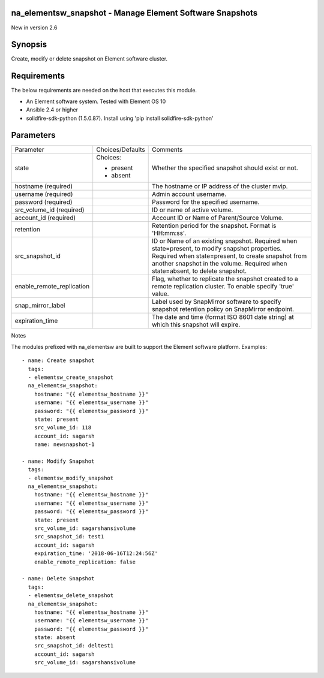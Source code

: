 =================================================================
na_elementsw_snapshot - Manage Element Software Snapshots
=================================================================
New in version 2.6

========
Synopsis
========
Create, modify or delete snapshot on Element software cluster.

============
Requirements
============
The below requirements are needed on the host that executes this module.

* An Element software system.  Tested with Element OS 10
* Ansible 2.4 or higher
* solidfire-sdk-python (1.5.0.87). Install using 'pip install solidfire-sdk-python'

==========
Parameters
==========

+---------------------------+---------------------+------------------------------------------+
|        Parameter          |   Choices/Defaults  |                 Comments                 |
+---------------------------+---------------------+------------------------------------------+
| state                     | Choices:            | Whether the specified snapshot should    |
|                           |                     | exist or not.                            |
|                           | * present           |                                          |
|                           | * absent            |                                          |
+---------------------------+---------------------+------------------------------------------+
| hostname                  |                     | The hostname or IP address of the        |
| (required)                |                     | cluster mvip.                            |
+---------------------------+---------------------+------------------------------------------+
| username                  |                     | Admin account username.                  |
| (required)                |                     |                                          |
+---------------------------+---------------------+------------------------------------------+
| password                  |                     | Password for the specified username.     |
| (required)                |                     |                                          |
+---------------------------+---------------------+------------------------------------------+
| src_volume_id             |                     | ID or name of active volume.             |
| (required)                |                     |                                          |
+---------------------------+---------------------+------------------------------------------+
| account_id                |                     | Account ID or Name of Parent/Source      |
| (required)                |                     | Volume.                                  | 
+---------------------------+---------------------+------------------------------------------+
| retention                 |                     | Retention period for the snapshot.       |
|                           |                     | Format is 'HH:mm:ss'.                    |
+---------------------------+---------------------+------------------------------------------+
| src_snapshot_id           |                     | ID or Name of an existing snapshot.      |
|                           |                     | Required when state=present, to modify   |
|                           |                     | snapshot properties. Required when       |
|                           |                     | state=present, to create snapshot from   |
|                           |                     | another snapshot in the volume. Required |
|                           |                     | when state=absent, to delete snapshot.   |
+---------------------------+---------------------+------------------------------------------+
| enable_remote_replication |                     | Flag, whether to replicate the snapshot  |
|                           |                     | created to a remote replication cluster. |
|                           |                     | To enable specify 'true' value.          |
+---------------------------+---------------------+------------------------------------------+
| snap_mirror_label         |                     | Label used by SnapMirror software to     |
|                           |                     | specify snapshot retention policy on     |
|                           |                     | SnapMirror endpoint.                     |
+---------------------------+---------------------+------------------------------------------+
| expiration_time           |                     | The date and time (format ISO 8601 date  |
|                           |                     | string) at which this snapshot will      |
|                           |                     | expire.                                  |
+---------------------------+---------------------+------------------------------------------+

Notes

The modules prefixed with na_elementsw are built to support the Element software platform.
Examples::

   - name: Create snapshot
     tags:
     - elementsw_create_snapshot
     na_elementsw_snapshot:
       hostname: "{{ elementsw_hostname }}"
       username: "{{ elementsw_username }}"
       password: "{{ elementsw_password }}"
       state: present
       src_volume_id: 118
       account_id: sagarsh
       name: newsnapshot-1

   - name: Modify Snapshot
     tags:
     - elementsw_modify_snapshot
     na_elementsw_snapshot:
       hostname: "{{ elementsw_hostname }}"
       username: "{{ elementsw_username }}"
       password: "{{ elementsw_password }}"
       state: present
       src_volume_id: sagarshansivolume
       src_snapshot_id: test1
       account_id: sagarsh
       expiration_time: '2018-06-16T12:24:56Z'
       enable_remote_replication: false

   - name: Delete Snapshot
     tags:
     - elementsw_delete_snapshot
     na_elementsw_snapshot:
       hostname: "{{ elementsw_hostname }}"
       username: "{{ elementsw_username }}"
       password: "{{ elementsw_password }}"
       state: absent
       src_snapshot_id: deltest1
       account_id: sagarsh
       src_volume_id: sagarshansivolume
